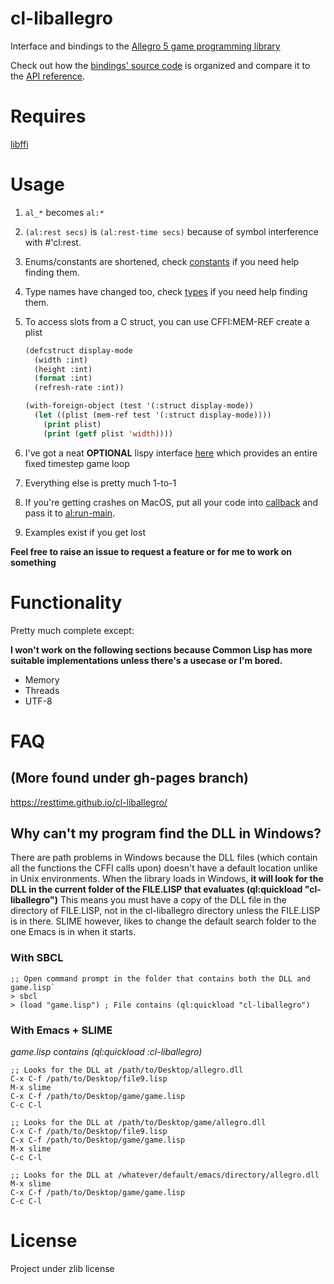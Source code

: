 [[http://liballeg.org/images/logo.png]]

* cl-liballegro
Interface and bindings to the [[https://liballeg.org/][Allegro 5 game programming library]]

Check out how the [[https://github.com/resttime/cl-liballegro/tree/master/src][bindings' source code]] is organized and compare it to
the [[https://liballeg.org/a5docs/trunk/][API reference]].

* Requires
[[https://sourceware.org/libffi/][libffi]]

* Usage
1. ~al_*~ becomes ~al:*~
2. ~(al:rest secs)~ is ~(al:rest-time secs)~ because of symbol interference with #'cl:rest.
3. Enums/constants are shortened, check [[https://github.com/resttime/cl-liballegro/tree/master/src/constants][constants]] if you need help finding them.
4. Type names have changed too, check [[https://github.com/resttime/cl-liballegro/tree/master/src/types][types]] if you need help finding them.
5. To access slots from a C struct, you can use CFFI:MEM-REF create a plist
 #+BEGIN_SRC lisp
   (defcstruct display-mode
     (width :int)
     (height :int)
     (format :int)
     (refresh-rate :int))

   (with-foreign-object (test '(:struct display-mode))
     (let ((plist (mem-ref test '(:struct display-mode))))
       (print plist)
       (print (getf plist 'width))))
 #+END_SRC
6. I've got a neat *OPTIONAL* lispy interface [[https://github.com/resttime/cl-liballegro/tree/master/src/interface/interface.lisp][here]] which provides an entire fixed timestep game loop
7. Everything else is pretty much 1-to-1
8. If you're getting crashes on MacOS, put all your code into [[https://common-lisp.net/project/cffi/manual/html_node/defcallback.html][callback]] and pass it to [[https://www.allegro.cc/manual/5/al_run_main][al:run-main]].
9. Examples exist if you get lost

*Feel free to raise an issue to request a feature or for me to work on something*

* Functionality
Pretty much complete except:

*I won't work on the following sections because Common Lisp has more
suitable implementations unless there's a usecase or I'm bored.*
 * Memory
 * Threads
 * UTF-8

* FAQ
** (More found under gh-pages branch)
https://resttime.github.io/cl-liballegro/

** Why can't my program find the DLL in Windows?

There are path problems in Windows because the DLL files (which
contain all the functions the CFFI calls upon) doesn't have a default
location unlike in Unix environments. When the library loads in
Windows, *it will look for the DLL in the current folder of the FILE.LISP that evaluates (ql:quickload "cl-liballegro")*
This means you must have a copy of the DLL file in the directory of
FILE.LISP, not in the cl-liballegro directory unless the FILE.LISP is
in there. SLIME however, likes to change the default search folder to
the one Emacs is in when it starts.

*** With SBCL
#+BEGIN_SRC
;; Open command prompt in the folder that contains both the DLL and game.lisp`
> sbcl
> (load "game.lisp") ; File contains (ql:quickload "cl-liballegro")
#+END_SRC

*** With Emacs + SLIME
/game.lisp contains (ql:quickload :cl-liballegro)/
#+BEGIN_SRC
;; Looks for the DLL at /path/to/Desktop/allegro.dll
C-x C-f /path/to/Desktop/file9.lisp
M-x slime
C-x C-f /path/to/Desktop/game/game.lisp
C-c C-l
#+END_SRC

#+BEGIN_SRC
;; Looks for the DLL at /path/to/Desktop/game/allegro.dll
C-x C-f /path/to/Desktop/file9.lisp
C-x C-f /path/to/Desktop/game/game.lisp
M-x slime
C-c C-l
#+END_SRC

#+BEGIN_SRC
;; Looks for the DLL at /whatever/default/emacs/directory/allegro.dll
M-x slime
C-x C-f /path/to/Desktop/game/game.lisp
C-c C-l
#+END_SRC

* License
Project under zlib license

